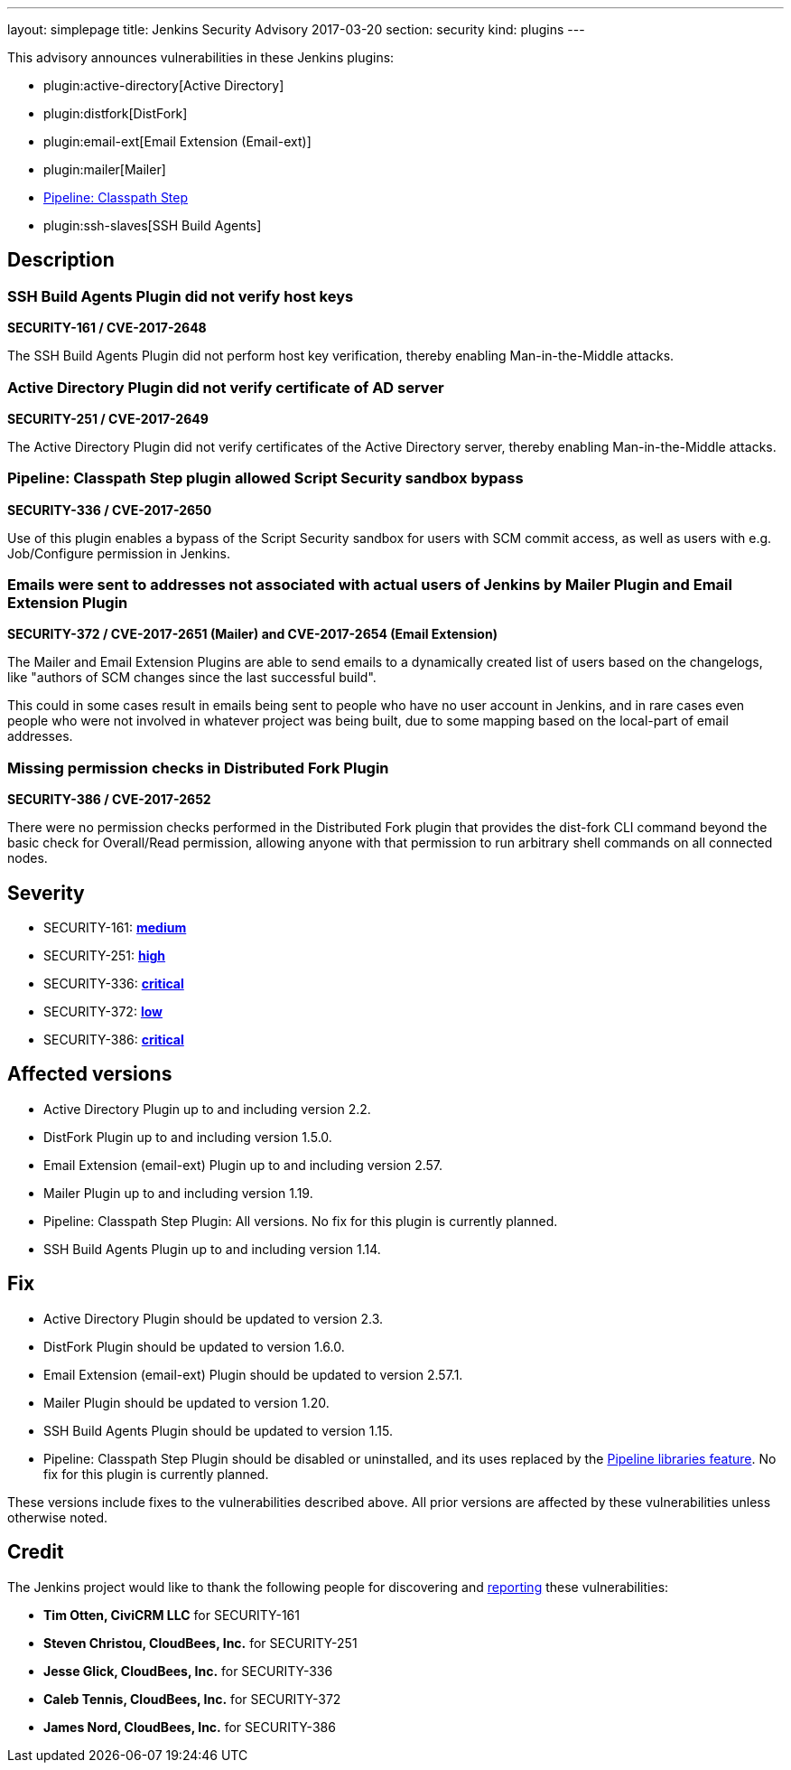 ---
layout: simplepage
title: Jenkins Security Advisory 2017-03-20
section: security
kind: plugins
---

This advisory announces vulnerabilities in these Jenkins plugins:

* plugin:active-directory[Active Directory]
* plugin:distfork[DistFork]
* plugin:email-ext[Email Extension (Email-ext)]
* plugin:mailer[Mailer]
* link:https://wiki.jenkins.io/display/JENKINS/Pipeline+Classpath+Step+Plugin[Pipeline: Classpath Step]
* plugin:ssh-slaves[SSH Build Agents]

== Description

=== SSH Build Agents Plugin did not verify host keys
*SECURITY-161 / CVE-2017-2648*

The SSH Build Agents Plugin did not perform host key verification, thereby enabling Man-in-the-Middle attacks.

=== Active Directory Plugin did not verify certificate of AD server
*SECURITY-251 / CVE-2017-2649*

The Active Directory Plugin did not verify certificates of the Active Directory server, thereby enabling Man-in-the-Middle attacks.

=== Pipeline: Classpath Step plugin allowed Script Security sandbox bypass
*SECURITY-336 / CVE-2017-2650*

Use of this plugin enables a bypass of the Script Security sandbox for users with SCM commit access, as well as users with e.g. Job/Configure permission in Jenkins.

=== Emails were sent to addresses not associated with actual users of Jenkins by Mailer Plugin and Email Extension Plugin
*SECURITY-372 / CVE-2017-2651 (Mailer) and CVE-2017-2654 (Email Extension)*

The Mailer and Email Extension Plugins are able to send emails to a dynamically created list of users based on the changelogs, like "authors of SCM changes since the last successful build".

This could in some cases result in emails being sent to people who have no user account in Jenkins, and in rare cases even people who were not involved in whatever project was being built, due to some mapping based on the local-part of email addresses.

=== Missing permission checks in Distributed Fork Plugin
*SECURITY-386 / CVE-2017-2652*

There were no permission checks performed in the Distributed Fork plugin that provides the dist-fork CLI command beyond the basic check for Overall/Read permission, allowing anyone with that permission to run arbitrary shell commands on all connected nodes.

== Severity

* SECURITY-161: *link:https://www.first.org/cvss/calculator/3.0#CVSS:3.0/AV:N/AC:H/PR:N/UI:N/S:U/C:L/I:L/A:L[medium]*
* SECURITY-251: *link:https://www.first.org/cvss/calculator/3.0#CVSS:3.0/AV:N/AC:H/PR:N/UI:N/S:U/C:H/I:H/A:H[high]*
* SECURITY-336: *link:https://www.first.org/cvss/calculator/3.0#CVSS:3.0/AV:N/AC:H/PR:N/UI:N/S:C/C:H/I:H/A:H[critical]*
* SECURITY-372: *link:https://www.first.org/cvss/calculator/3.0#CVSS:3.0/AV:N/AC:H/PR:N/UI:N/S:U/C:L/I:N/A:N[low]*
* SECURITY-386: *link:https://www.first.org/cvss/calculator/3.0#CVSS:3.0/AV:N/AC:L/PR:N/UI:N/S:U/C:H/I:H/A:H[critical]*

== Affected versions

* Active Directory Plugin up to and including version 2.2.
* DistFork Plugin up to and including version 1.5.0.
* Email Extension (email-ext) Plugin up to and including version 2.57.
* Mailer Plugin up to and including version 1.19.
* Pipeline: Classpath Step Plugin: All versions. No fix for this plugin is currently planned.
* SSH Build Agents Plugin up to and including version 1.14.

== Fix
// TODO Confirm these version numbers with uploaders

* Active Directory Plugin should be updated to version 2.3.
* DistFork Plugin should be updated to version 1.6.0.
* Email Extension (email-ext) Plugin should be updated to version 2.57.1.
* Mailer Plugin should be updated to version 1.20.
* SSH Build Agents Plugin should be updated to version 1.15.
* Pipeline: Classpath Step Plugin should be disabled or uninstalled, and its uses replaced by the link:/doc/book/pipeline/shared-libraries/[Pipeline libraries feature]. No fix for this plugin is currently planned.

These versions include fixes to the vulnerabilities described above. All prior versions are affected by these vulnerabilities unless otherwise noted.

== Credit

The Jenkins project would like to thank the following people for discovering and link:/security/#reporting-vulnerabilities[reporting] these vulnerabilities:

* *Tim Otten, CiviCRM LLC* for SECURITY-161
* *Steven Christou, CloudBees, Inc.* for SECURITY-251
* *Jesse Glick, CloudBees, Inc.* for SECURITY-336
* *Caleb Tennis, CloudBees, Inc.* for SECURITY-372
* *James Nord, CloudBees, Inc.* for SECURITY-386
